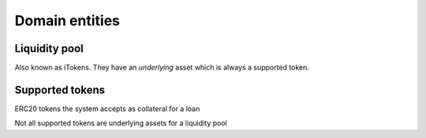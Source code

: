 ===============
Domain entities
===============

Liquidity pool
==============
Also known as iTokens. They have an *underlying* asset which is always a supported token.

Supported tokens
================
ERC20 tokens the system accepts as collateral for a loan

Not all supported tokens are underlying assets for a liquidity pool
